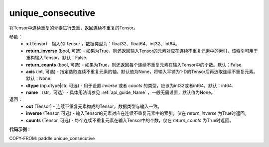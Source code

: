 .. _cn_api_tensor_cn_unique_consecutive:

unique_consecutive
-------------------------------

.. py:function:: paddle.unique_consecutive(x, return_inverse=False, return_counts=False, axis=None, dtype="int64", name=None)

将Tensor中连续重复的元素进行去重，返回连续不重复的Tensor。 

参数：
    - **x** (Tensor) - 输入的 `Tensor` ，数据类型为：float32、float64、int32、int64。
    - **return_inverse** (bool, 可选) - 如果为True，则还返回输入Tensor的元素对应在连续不重复元素中的索引，该索引可用于重构输入Tensor。默认：False.
    - **return_counts** (bool, 可选) - 如果为True，则还返回每个连续不重复元素在输入Tensor中的个数。默认：False.
    - **axis** (int, 可选) - 指定选取连续不重复元素的轴。默认值为None，将输入平铺为1-D的Tensor后再选取连续不重复元素。默认：None.
    - **dtype** (np.dtype|str, 可选) - 用于设置 `inverse` 或者 `counts` 的类型，应该为int32或者int64。默认：int64.
    - **name** （str，可选）- 具体用法请参见 :ref:`api_guide_Name` ，一般无需设置，默认值为None。

返回：
    - **out** (Tensor) - 连续不重复元素构成的Tensor，数据类型与输入一致。
    - **inverse** (Tensor, 可选) - 输入Tensor的元素对应在连续不重复元素中的索引，仅在 `return_inverse` 为True时返回。
    - **counts** (Tensor, 可选) - 每个连续不重复元素在输入Tensor中的个数，仅在 `return_counts` 为True时返回。

**代码示例**：

COPY-FROM: paddle.unique_consecutive
